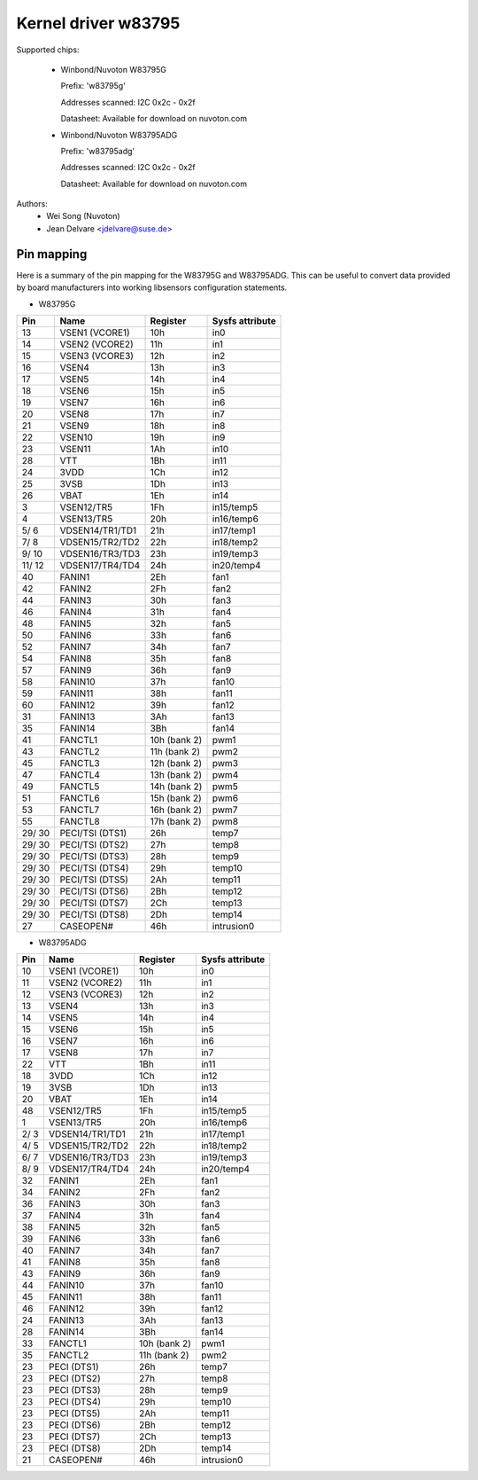 Kernel driver w83795
====================

Supported chips:

  * Winbond/Nuvoton W83795G

    Prefix: 'w83795g'

    Addresses scanned: I2C 0x2c - 0x2f

    Datasheet: Available for download on nuvoton.com

  * Winbond/Nuvoton W83795ADG

    Prefix: 'w83795adg'

    Addresses scanned: I2C 0x2c - 0x2f

    Datasheet: Available for download on nuvoton.com

Authors:
    - Wei Song (Nuvoton)
    - Jean Delvare <jdelvare@suse.de>


Pin mapping
-----------

Here is a summary of the pin mapping for the W83795G and W83795ADG.
This can be useful to convert data provided by board manufacturers
into working libsensors configuration statements.


- W83795G

========= ======================= =============== ================
Pin	  Name			  Register	  Sysfs attribute
========= ======================= =============== ================
   13	  VSEN1 (VCORE1)	  10h		  in0
   14	  VSEN2 (VCORE2)	  11h		  in1
   15	  VSEN3 (VCORE3)	  12h		  in2
   16	  VSEN4			  13h		  in3
   17	  VSEN5			  14h		  in4
   18	  VSEN6			  15h		  in5
   19	  VSEN7			  16h		  in6
   20	  VSEN8			  17h		  in7
   21	  VSEN9			  18h		  in8
   22	  VSEN10		  19h		  in9
   23	  VSEN11		  1Ah		  in10
   28	  VTT			  1Bh		  in11
   24	  3VDD			  1Ch		  in12
   25	  3VSB			  1Dh		  in13
   26	  VBAT			  1Eh		  in14
    3	  VSEN12/TR5		  1Fh		  in15/temp5
    4	  VSEN13/TR5		  20h		  in16/temp6
  5/  6	  VDSEN14/TR1/TD1	  21h		  in17/temp1
  7/  8	  VDSEN15/TR2/TD2	  22h		  in18/temp2
  9/ 10	  VDSEN16/TR3/TD3	  23h		  in19/temp3
 11/ 12	  VDSEN17/TR4/TD4	  24h		  in20/temp4
   40	  FANIN1		  2Eh		  fan1
   42	  FANIN2		  2Fh		  fan2
   44	  FANIN3		  30h		  fan3
   46	  FANIN4		  31h		  fan4
   48	  FANIN5		  32h		  fan5
   50	  FANIN6		  33h		  fan6
   52	  FANIN7		  34h		  fan7
   54	  FANIN8		  35h		  fan8
   57	  FANIN9		  36h		  fan9
   58	  FANIN10		  37h		  fan10
   59	  FANIN11		  38h		  fan11
   60	  FANIN12		  39h		  fan12
   31	  FANIN13		  3Ah		  fan13
   35	  FANIN14		  3Bh		  fan14
   41	  FANCTL1		  10h (bank 2)	  pwm1
   43	  FANCTL2		  11h (bank 2)	  pwm2
   45	  FANCTL3		  12h (bank 2)	  pwm3
   47	  FANCTL4		  13h (bank 2)	  pwm4
   49	  FANCTL5		  14h (bank 2)	  pwm5
   51	  FANCTL6		  15h (bank 2)	  pwm6
   53	  FANCTL7		  16h (bank 2)	  pwm7
   55	  FANCTL8		  17h (bank 2)	  pwm8
 29/ 30	  PECI/TSI (DTS1)	  26h		  temp7
 29/ 30	  PECI/TSI (DTS2)	  27h		  temp8
 29/ 30	  PECI/TSI (DTS3)	  28h		  temp9
 29/ 30	  PECI/TSI (DTS4)	  29h		  temp10
 29/ 30	  PECI/TSI (DTS5)	  2Ah		  temp11
 29/ 30	  PECI/TSI (DTS6)	  2Bh		  temp12
 29/ 30	  PECI/TSI (DTS7)	  2Ch		  temp13
 29/ 30	  PECI/TSI (DTS8)	  2Dh		  temp14
   27	  CASEOPEN#		  46h		  intrusion0
========= ======================= =============== ================

- W83795ADG

========= ======================= =============== ================
Pin	  Name			  Register	  Sysfs attribute
========= ======================= =============== ================
   10	  VSEN1 (VCORE1)	  10h		  in0
   11	  VSEN2 (VCORE2)	  11h		  in1
   12	  VSEN3 (VCORE3)	  12h		  in2
   13	  VSEN4			  13h		  in3
   14	  VSEN5			  14h		  in4
   15	  VSEN6			  15h		  in5
   16	  VSEN7			  16h		  in6
   17	  VSEN8			  17h		  in7
   22	  VTT			  1Bh		  in11
   18	  3VDD			  1Ch		  in12
   19	  3VSB			  1Dh		  in13
   20	  VBAT			  1Eh		  in14
   48	  VSEN12/TR5		  1Fh		  in15/temp5
    1	  VSEN13/TR5		  20h		  in16/temp6
  2/  3	  VDSEN14/TR1/TD1	  21h		  in17/temp1
  4/  5	  VDSEN15/TR2/TD2	  22h		  in18/temp2
  6/  7	  VDSEN16/TR3/TD3	  23h		  in19/temp3
  8/  9	  VDSEN17/TR4/TD4	  24h		  in20/temp4
   32	  FANIN1		  2Eh		  fan1
   34	  FANIN2		  2Fh		  fan2
   36	  FANIN3		  30h		  fan3
   37	  FANIN4		  31h		  fan4
   38	  FANIN5		  32h		  fan5
   39	  FANIN6		  33h		  fan6
   40	  FANIN7		  34h		  fan7
   41	  FANIN8		  35h		  fan8
   43	  FANIN9		  36h		  fan9
   44	  FANIN10		  37h		  fan10
   45	  FANIN11		  38h		  fan11
   46	  FANIN12		  39h		  fan12
   24	  FANIN13		  3Ah		  fan13
   28	  FANIN14		  3Bh		  fan14
   33	  FANCTL1		  10h (bank 2)	  pwm1
   35	  FANCTL2		  11h (bank 2)	  pwm2
   23	  PECI (DTS1)		  26h		  temp7
   23	  PECI (DTS2)		  27h		  temp8
   23	  PECI (DTS3)		  28h		  temp9
   23	  PECI (DTS4)		  29h		  temp10
   23	  PECI (DTS5)		  2Ah		  temp11
   23	  PECI (DTS6)		  2Bh		  temp12
   23	  PECI (DTS7)		  2Ch		  temp13
   23	  PECI (DTS8)		  2Dh		  temp14
   21	  CASEOPEN#		  46h		  intrusion0
========= ======================= =============== ================
